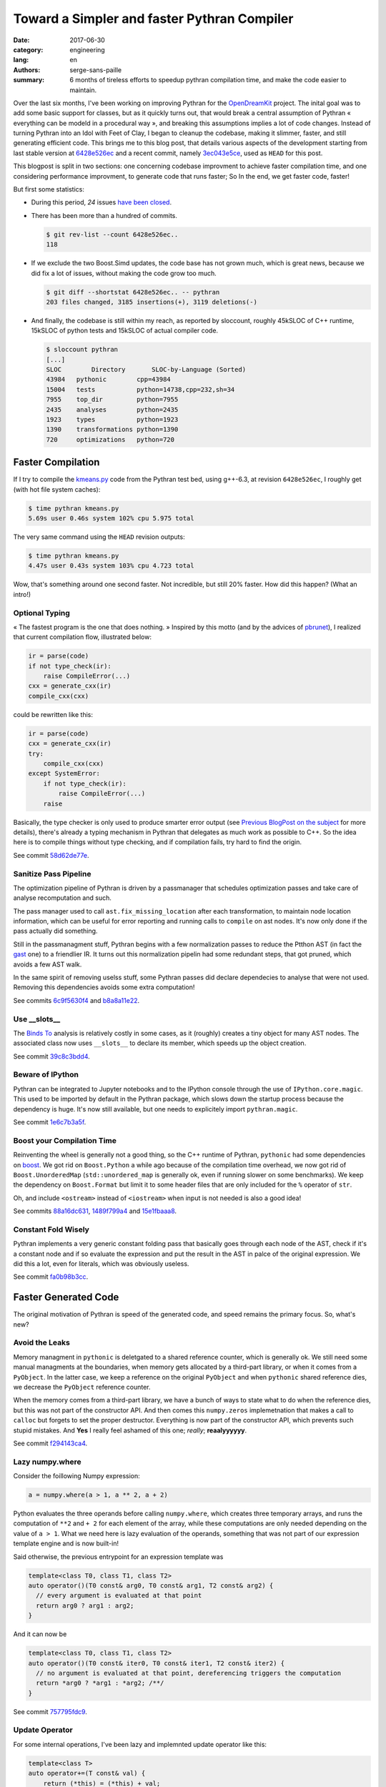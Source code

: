 Toward a Simpler and faster Pythran Compiler
############################################

:date: 2017-06-30
:category: engineering
:lang: en
:authors: serge-sans-paille
:summary: 6 months of tireless efforts to speedup pythran compilation time, and make the code easier to maintain.

Over the last six months, I've been working on improving Pythran for the
`OpenDreamKit <http://opendreamkit.org>`__ project. The inital goal was to add
some basic support for classes, but as it quickly turns out, that would break a
central assumption of Pythran « everything can be modeld in a procedural way »,
and breaking this assumptions implies a lot of code changes. Instead of turning
Pythran into an Idol with Feet of Clay, I began to cleanup the codebase, making
it slimmer, faster, and still generating efficient code. This brings me to this
blog post, that details various aspects of the development starting from last
stable version at `6428e526ec
<https://github.com/serge-sans-paille/pythran/commit/6428e526ec414cc79a1d2b7399137aa5e1656a2a>`_
and a recent commit, namely `3ec043e5ce
<https://github.com/serge-sans-paille/pythran/commit/3ec043e5ce0cb5b9292fa92e9fd38a01cf8122b5>`_,
used as ``HEAD`` for this post.

This blogpost is split in two sections: one concerning codebase improvment to
achieve faster compilation time, and one considering performance improvment, to
generate code that runs faster; So In the end, we get faster code, faster!

But first some statistics:

- During this period, *24* issues `have been closed <https://github.com/serge-sans-paille/pythran/issues?utf8=%E2%9C%93&q=is%3Aissue%20is%3Aclosed%20closed%3A%3E2017-01-01>`_.

- There has been more than a hundred of commits.

  .. code::

    $ git rev-list --count 6428e526ec..
    118

- If we exclude the two Boost.Simd updates, the code base has not grown much,
  which is great news, because we did fix a lot of issues, without making the
  code grow too much.

  .. code::

    $ git diff --shortstat 6428e526ec.. -- pythran
    203 files changed, 3185 insertions(+), 3119 deletions(-)

- And finally, the codebase is still within my reach, as reported by sloccount,
  roughly 45kSLOC of C++ runtime, 15kSLOC of python tests and 15kSLOC of actual
  compiler code.

  .. code::

    $ sloccount pythran
    [...]
    SLOC	Directory	SLOC-by-Language (Sorted)
    43984   pythonic        cpp=43984
    15004   tests           python=14738,cpp=232,sh=34
    7955    top_dir         python=7955
    2435    analyses        python=2435
    1923    types           python=1923
    1390    transformations python=1390
    720     optimizations   python=720


Faster Compilation
==================

If I try to compile the `kmeans.py <https://github.com/serge-sans-paille/pythran/blob/master/pythran/tests/cases/kmeans.py>`_ code from the Pythran test bed, using g++-6.3, at revision ``6428e526ec``, I roughly get (with hot file system caches):

.. code::

    $ time pythran kmeans.py
    5.69s user 0.46s system 102% cpu 5.975 total

The very same command using the ``HEAD`` revision outputs:

.. code::

    $ time pythran kmeans.py
    4.47s user 0.43s system 103% cpu 4.723 total

Wow, that's something around one second faster. Not incredible, but still 20% faster. How did this happen? (What an intro!)


Optional Typing
---------------

« The fastest program is the one that does nothing. » Inspired by this motto (and by the advices of `pbrunet <https://github.com/pbrunet>`_), I realized that current compilation flow, illustrated below:

.. code::

    ir = parse(code)
    if not type_check(ir):
        raise CompileError(...)
    cxx = generate_cxx(ir)
    compile_cxx(cxx)

could be rewritten like this:

.. code::

    ir = parse(code)
    cxx = generate_cxx(ir)
    try:
        compile_cxx(cxx)
    except SystemError:
        if not type_check(ir):
            raise CompileError(...)
        raise

Basically, the type checker is only used to produce smarter error output (see
`Previous BlogPost on the subject <../2016-12-10-pythran-typing.rst>`_
for more details), there's already a typing mechanism in Pythran that delegates
as much work as possible to C++. So the idea here is to compile things without
type checking, and if compilation fails, try hard to find the origin.

See commit `58d62de77e <https://github.com/serge-sans-paille/pythran/commit/58d62de77e14eca7210f470b5c3e851c5167e175>`_.

Sanitize Pass Pipeline
----------------------

The optimization pipeline of Pythran is driven by a passmanager that schedules
optimization passes and take care of analyse recomputation and such.

The pass manager used to call ``ast.fix_missing_location`` after each
transformation, to maintain node location information, which can be useful for
error reporting and running calls to ``compile`` on ast nodes. It's now only
done if the pass actually did something.

Still in the passmanagment stuff, Pythran begins with a few normalization
passes to reduce the Ptthon AST (in fact the `gast
<https://github.com/serge-sans-paille/gast>`_ one) to a friendlier IR. It turns
out this normalization pipelin had some redundant steps, that got pruned, which
avoids a few AST walk.

In the same spirit of removing uselss stuff, some Pythran passes did declare
dependecies to analyse that were not used. Removing this dependencies avoids
some extra computation!

See commits `6c9f5630f4 <https://github.com/serge-sans-paille/pythran/commit/6c9f5630f406ec178a62eddb302445d5057c0557>`_ and `b8a8a11e22 <https://github.com/serge-sans-paille/pythran/commit/b8a8a11e2216cafa1bebdf0a029b1adbd27d6179>`_.

Use __slots__
-------------

The `Binds To <../2016-04-18-aliasing-improved.rst>`_ analysis is
relatively costly in some cases, as it (roughly) creates a tiny object for many
AST nodes. The associated class now uses ``__slots__`` to declare its member,
which speeds up the object creation.

See commit `39c8c3bdd4 <https://github.com/serge-sans-paille/pythran/commit/39c8c3bdd4e93c068240adc46fdd723074a3f90f>`_.

Beware of IPython
-----------------

Pythran can be integrated to Jupyter notebooks and to the IPython console
through the use of ``IPython.core.magic``. This used to be imported by default
in the Pythran package, which slows down the startup process because the
dependency is huge. It's now still available, but one needs to explicitely
import ``pythran.magic``.

See commit `1e6c7b3a5f <https://github.com/serge-sans-paille/pythran/commit/1e6c7b3a5fcd0004224dcb991740b5444e70e805>`_.

Boost your Compilation Time
---------------------------

Reinventing the wheel is generally not a good thing, so the C++ runtime of
Pythran, ``pythonic`` had some dependencies on `boost
<http://www.boost.org/>`_. We got rid on ``Boost.Python`` a while ago because
of the compilation time overhead, we now got rid of ``Boost.UnorderedMap``
(``std::unordered_map`` is generally ok, even if running slower on some
benchmarks). We keep the dependency on ``Boost.Format`` but limit it to some
header files that are only included for the ``%`` operator of ``str``.

Oh, and include ``<ostream>`` instead of ``<iostream>`` when input is not needed is also a good idea!

See commits `88a16dc631 <https://github.com/serge-sans-paille/pythran/commit/88a16dc631ff1481051e3a721b679a71b74b20e5>`_, `1489f799a4 <https://github.com/serge-sans-paille/pythran/commit/1489f799a42a3b07f295a8e671be441a4e84e443>`_ and `15e1fbaaa8 <https://github.com/serge-sans-paille/pythran/commit/15e1fbaaa801721ac0b9a28c62d24afd1a8a93db>`_.

Constant Fold Wisely
--------------------

Pythran implements a very generic constant folding pass that basically goes
through each node of the AST, check if it's a constant node and if so evaluate
the expression and put the result in the AST in palce of the original
expression. We did this a lot, even for literals, which was obviously useless.

See commit `fa0b98b3cc <https://github.com/serge-sans-paille/pythran/commit/fa0b98b3cc0b9b5fc42c5d346c73c39196d59628>`_.

Faster Generated Code
=====================

The original motivation of Pythran is speed of the generated code, and speed remains the primary focus. So, what's new?

Avoid the Leaks
---------------

Memory managment in ``pythonic`` is deletgated to a shared reference counter,
which is generally ok. We still need some manual managments at the boundaries,
when memory gets allocated by a third-part library, or when it comes from a
``PyObject``. In the latter case, we keep a reference on the original
``PyObject`` and when ``pythonic`` shared reference dies, we decrease the
``PyObject`` reference counter.

When the memory comes from a third-part library, we have a bunch of ways to
state what to do when the reference dies, but this was not part of the
constructor API. And then comes this ``numpy.zeros`` implemetnation that makes
a call to ``calloc`` but forgets to set the proper destructor. Everything is
now part of the constructor API, which prevents such stupid mistakes. And
**Yes** I really feel ashamed of this one; *really*; **reaalyyyyyy**.

See commit `f294143ca4 <https://github.com/serge-sans-paille/pythran/commit/f294143ca440c788c76af2e3e1f73bc3c439a895>`_.

Lazy numpy.where
----------------

Consider the foillowing Numpy expression:

.. code:: python

    a = numpy.where(a > 1, a ** 2, a + 2)

Python evaluates the three operands before calling ``numpy.where``, which
creates three temporary arrays, and runs the computation of ``**2`` and ``+ 2``
for each element of the array, while these computations are only needed
depending on the value of ``a > 1``. What we need here is lazy evaluation of
the operands, something that was not part of our expression template engine and
is now built-in!

Said otherwise, the previous entrypoint for an expression template was

.. code::

    template<class T0, class T1, class T2>
    auto operator()(T0 const& arg0, T0 const& arg1, T2 const& arg2) {
      // every argument is evaluated at that point
      return arg0 ? arg1 : arg2;
    }

And it can now be

.. code::

    template<class T0, class T1, class T2>
    auto operator()(T0 const& iter0, T0 const& iter1, T2 const& iter2) {
      // no argument is evaluated at that point, dereferencing triggers the computation
      return *arg0 ? *arg1 : *arg2; /**/
    }

See commit `757795fdc9 <https://github.com/serge-sans-paille/pythran/commit/757795fdc91a2cfafd2e6c8af75a6eb2f64a5db1>`_.

Update Operator
---------------

For some internal operations, I've been lazy and implemnted update operator like this:

.. code::

    template<class T>
    auto operator+=(T const& val) {
        return (*this) = (*this) + val;
    } /**/

Being lazy rarely pays off, the extra object created had a performance impact
on 3D data staructures, everything is now done properly using in-place
computations.

See commit `2b151e8ec5 <https://github.com/serge-sans-paille/pythran/commit/2b151e8ec501a8cdf10c9543befd2de7e81d4c52>`_.

Range and Python3
-----------------

Python3 support is still experimental in Pythran, as showcased by this bug...
In the backedn code, when translating Pythran IR to C++, we have a special case
for plain old loops. Basically if we meet a for loop iterating over an
``xrange`` object, we generate a plain old C loop, even if our ``xrange``
implementation is very light, it pleases the C++ compiler to find this kind of
pattern. Yes, ``xrange``, see the issue? We know correctly lower ``range``
loops from Python3, but there's probably plainty of such details hanging around
:-/

See commit `0f5f10c62f <https://github.com/serge-sans-paille/pythran/commit/0f5f10c62fd35a7ddbc6bd2d699a4ed59592c35b>`_.

Avoid the Div
-------------

At the assembly level, performing an integer division is generally costly, much more than a multiplication.

So instead of doing:

.. code:: c++

    size_t nbiter = size0 / size1;
    for (size_t i = 0; i < nbiter; ++i) {
       ...
    }

Doing (it's not generally equivalent, but in our context it is because ``size0`` is a multiple of ``size1``)

.. code:: c++

    for (size_t i = 0; i < size0; i += size1) {
       ...
    }

Is generally faster.

See commit `79293c9378 <https://github.com/serge-sans-paille/pythran/commit/79293c937869082e97409c68db5ecfd4b8540315>`_.


Transposed Array
----------------

Even at the C API level, Numpy array have the notion of data layout built-in,
to cope with FORTRAN-style and C-style memory layout. This is used as a trick
to get transposition for free, but we did not implement this when converting
transposed array from C++ to Python, which led in a costly and useless
computation. Setting the proper flag did the job.

See commit `6f27ac3916 <https://github.com/serge-sans-paille/pythran/commit/6f27ac391675b2941988cfcce1ab25819cecdc70>`_.

Avoid usless conversions
------------------------

In C++ (and C) when one adds a ``uint8`` with a ``uint8``, he ends up with an
``int``. This is not the default behavior of numpy arrays, so we did hit a bug
here. I still think that delegating type inference to C++ was a good choice,
because the C++ implementation autoamtically documents and provides the
function type without the need of manually filling each function type
description has we did for the type checker, but it still requires some care.

See commit `fae8ba1bbc <https://github.com/serge-sans-paille/pythran/commit/fae8ba1bbc92ac3a9e610d1eb9d1eb76f09f5fa0>`_.

Conclusion
==========

Pythran did improve a lot thanks to the OpenDreamKit project, I cannot find ways to thank them enough for their trust. I'd also like to thank `Yann Diorcet <https://github.com/diorcety>`_, `Ashwin Vishnu <https://github.com/ashwinvis>`_ and `Adrien Guinet <https://github.com/aguinet>`_ for stepping into the Pythran codebase and providing useful bug reports *and* commits!

